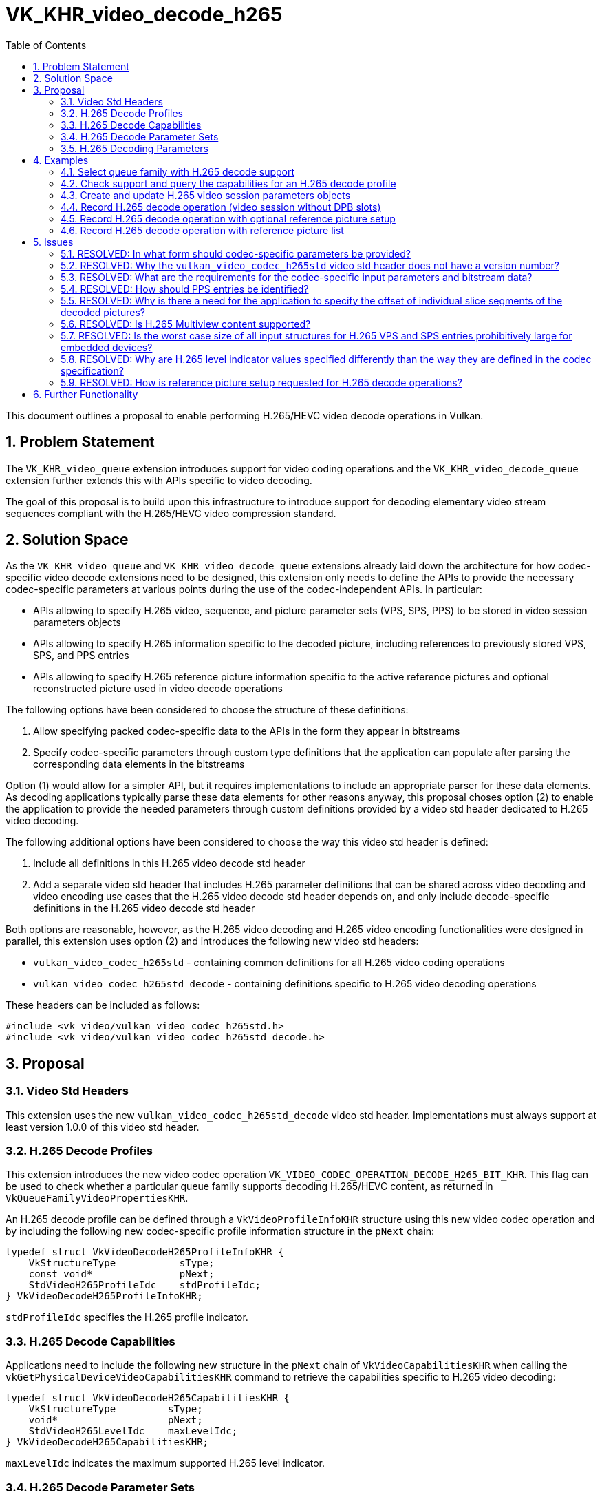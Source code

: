 // Copyright 2021-2023 The Khronos Group Inc.
//
// SPDX-License-Identifier: CC-BY-4.0

= VK_KHR_video_decode_h265
:toc: left
:refpage: https://registry.khronos.org/vulkan/specs/1.2-extensions/man/html/
:sectnums:

This document outlines a proposal to enable performing H.265/HEVC video decode operations in Vulkan.

== Problem Statement

The `VK_KHR_video_queue` extension introduces support for video coding operations and the `VK_KHR_video_decode_queue` extension further extends this with APIs specific to video decoding.

The goal of this proposal is to build upon this infrastructure to introduce support for decoding elementary video stream sequences compliant with the H.265/HEVC video compression standard.


== Solution Space

As the `VK_KHR_video_queue` and `VK_KHR_video_decode_queue` extensions already laid down the architecture for how codec-specific video decode extensions need to be designed, this extension only needs to define the APIs to provide the necessary codec-specific parameters at various points during the use of the codec-independent APIs. In particular:

  * APIs allowing to specify H.265 video, sequence, and picture parameter sets (VPS, SPS, PPS) to be stored in video session parameters objects
  * APIs allowing to specify H.265 information specific to the decoded picture, including references to previously stored VPS, SPS, and PPS entries
  * APIs allowing to specify H.265 reference picture information specific to the active reference pictures and optional reconstructed picture used in video decode operations

The following options have been considered to choose the structure of these definitions:

  1. Allow specifying packed codec-specific data to the APIs in the form they appear in bitstreams
  2. Specify codec-specific parameters through custom type definitions that the application can populate after parsing the corresponding data elements in the bitstreams

Option (1) would allow for a simpler API, but it requires implementations to include an appropriate parser for these data elements. As decoding applications typically parse these data elements for other reasons anyway, this proposal choses option (2) to enable the application to provide the needed parameters through custom definitions provided by a video std header dedicated to H.265 video decoding.

The following additional options have been considered to choose the way this video std header is defined:

  1. Include all definitions in this H.265 video decode std header
  2. Add a separate video std header that includes H.265 parameter definitions that can be shared across video decoding and video encoding use cases that the H.265 video decode std header depends on, and only include decode-specific definitions in the H.265 video decode std header

Both options are reasonable, however, as the H.265 video decoding and H.265 video encoding functionalities were designed in parallel, this extension uses option (2) and introduces the following new video std headers:

  * `vulkan_video_codec_h265std` - containing common definitions for all H.265 video coding operations
  * `vulkan_video_codec_h265std_decode` - containing definitions specific to H.265 video decoding operations

These headers can be included as follows:

[source,c]
----
#include <vk_video/vulkan_video_codec_h265std.h>
#include <vk_video/vulkan_video_codec_h265std_decode.h>
----


== Proposal

=== Video Std Headers

This extension uses the new `vulkan_video_codec_h265std_decode` video std header. Implementations must always support at least version 1.0.0 of this video std header.


=== H.265 Decode Profiles

This extension introduces the new video codec operation `VK_VIDEO_CODEC_OPERATION_DECODE_H265_BIT_KHR`. This flag can be used to check whether a particular queue family supports decoding H.265/HEVC content, as returned in `VkQueueFamilyVideoPropertiesKHR`.

An H.265 decode profile can be defined through a `VkVideoProfileInfoKHR` structure using this new video codec operation and by including the following new codec-specific profile information structure in the `pNext` chain:

[source,c]
----
typedef struct VkVideoDecodeH265ProfileInfoKHR {
    VkStructureType           sType;
    const void*               pNext;
    StdVideoH265ProfileIdc    stdProfileIdc;
} VkVideoDecodeH265ProfileInfoKHR;
----

`stdProfileIdc` specifies the H.265 profile indicator.


=== H.265 Decode Capabilities

Applications need to include the following new structure in the `pNext` chain of `VkVideoCapabilitiesKHR` when calling the `vkGetPhysicalDeviceVideoCapabilitiesKHR` command to retrieve the capabilities specific to H.265 video decoding:

[source,c]
----
typedef struct VkVideoDecodeH265CapabilitiesKHR {
    VkStructureType         sType;
    void*                   pNext;
    StdVideoH265LevelIdc    maxLevelIdc;
} VkVideoDecodeH265CapabilitiesKHR;
----

`maxLevelIdc` indicates the maximum supported H.265 level indicator.


=== H.265 Decode Parameter Sets

The use of video session parameters objects is mandatory when decoding H.265 video streams. Applications need to include the following new structure in the `pNext` chain of `VkVideoSessionParametersCreateInfoKHR` when creating video session parameters objects for H.265 decode use, to specify the parameter set capacity of the created objects:

[source,c]
----
typedef struct VkVideoDecodeH265SessionParametersCreateInfoKHR {
    VkStructureType                                        sType;
    const void*                                            pNext;
    uint32_t                                               maxStdVPSCount;
    uint32_t                                               maxStdSPSCount;
    uint32_t                                               maxStdPPSCount;
    const VkVideoDecodeH265SessionParametersAddInfoKHR*    pParametersAddInfo;
} VkVideoDecodeH265SessionParametersCreateInfoKHR;
----

The optional `pParametersAddInfo` member also allows specifying an initial set of parameter sets to add to the created object:

[source,c]
----
typedef struct VkVideoDecodeH265SessionParametersAddInfoKHR {
    VkStructureType                            sType;
    const void*                                pNext;
    uint32_t                                   stdVPSCount;
    const StdVideoH265VideoParameterSet*       pStdVPSs;
    uint32_t                                   stdSPSCount;
    const StdVideoH265SequenceParameterSet*    pStdSPSs;
    uint32_t                                   stdPPSCount;
    const StdVideoH265PictureParameterSet*     pStdPPSs;
} VkVideoDecodeH265SessionParametersAddInfoKHR;
----

This structure can also be included in the `pNext` chain of `VkVideoSessionParametersUpdateInfoKHR` used in video session parameters update operations to add further parameter sets to an object after its creation.

Individual parameter sets are stored using parameter set IDs as their keys, specifically:

  * H.265 VPS entries are identified using a `vps_video_parameter_set_id` value
  * H.265 SPS entries are identified using a pair of `sps_video_parameter_set_id` and `sps_seq_parameter_set_id` values
  * H.265 PPS entries are identified using a triplet of `sps_video_parameter_set_id`, `pps_seq_parameter_set_id`, and `pps_pic_parameter_set_id` values

Please note the inclusion of the VPS ID in the PPS key. This is needed because a PPS is not uniquely identified by its ID and the ID of the parent SPS, as multiple SPS entries may exist with the same ID that have different parent VPS IDs. In order to ensure the uniqueness of keys, all APIs referring to a PPS in this proposal also take the parent VPS ID of the SPS the PPS in question belongs to, to specify the full hierarchy of IDs.

The H.265/HEVC video compression standard always requires a VPS, SPS, and PPS, hence the application has to add an instance of each parameter set to the used parameters object before being able to record video decode operations.

Furthermore, the H.265/HEVC video compression standard also allows modifying existing parameter sets, but as parameters already stored in video session parameters objects cannot be changed in Vulkan, the application has to create new parameters objects in such cases, as described in the proposal for `VK_KHR_video_queue`.


=== H.265 Decoding Parameters

Decode parameters specific to H.265 need to be provided by the application through the `pNext` chain of `VkVideoDecodeInfoKHR`, using the following new structure:

[source,c]
----
typedef struct VkVideoDecodeH265PictureInfoKHR {
    VkStructureType                         sType;
    const void*                             pNext;
    const StdVideoDecodeH265PictureInfo*    pStdPictureInfo;
    uint32_t                                sliceSegmentCount;
    const uint32_t*                         pSliceSegmentOffsets;
} VkVideoDecodeH265PictureInfoKHR;
----

`pStdPictureInfo` points to the codec-specific decode parameters defined in the `vulkan_video_codec_h265std_decode` video std header, while the `pSliceSegmentOffsets` array contains the relative offset of individual slice segments of the picture within the video bitstream range used by the video decode operation.

The active VPS, SPS, and PPS (sourced from the bound video session parameters object) are identified by the `sps_video_parameter_set_id`, `pps_seq_parameter_set_id`, and `pps_pic_parameter_set_id` parameters.

Picture information specific to H.265 for the active reference pictures and the optional reconstructed picture need to be provided by the application through the `pNext` chain of corresponding elements of `VkVideoDecodeInfoKHR::pReferenceSlots` and the `pNext` chain of `VkVideoDecodeInfoKHR::pSetupReferenceSlot`, respectively, using the following new structure:

[source,c]
----
typedef struct VkVideoDecodeH265DpbSlotInfoKHR {
    VkStructureType                           sType;
    const void*                               pNext;
    const StdVideoDecodeH265ReferenceInfo*    pStdReferenceInfo;
} VkVideoDecodeH265DpbSlotInfoKHR;
----

`pStdReferenceInfo` points to the codec-specific reference picture parameters defined in the `vulkan_video_codec_h265std_decode` video std header.

It is the application's responsibility to specify video bitstream buffer data and codec-specific parameters that are compliant to the rules defined by the H.265/HEVC video compression standard. While it is not illegal, from the API usage's point of view, to specify non-compliant inputs, they may cause the video decode operation to complete unsuccessfully and will cause the output pictures (decode output and reconstructed pictures) to have undefined contents after the execution of the operation.

For more information about how to parse individual H.265 bitstream syntax elements, calculate derived values, and, in general, how to interpret these parameters, please refer to the corresponding sections of the https://www.itu.int/rec/T-REC-H.265-202108-S/[ITU-T H.265 Specification].


== Examples

=== Select queue family with H.265 decode support

[source,c]
----
uint32_t queueFamilyIndex;
uint32_t queueFamilyCount;

vkGetPhysicalDeviceQueueFamilyProperties2(physicalDevice, &queueFamilyCount, NULL);

VkQueueFamilyProperties2* props = calloc(queueFamilyCount,
    sizeof(VkQueueFamilyProperties2));
VkQueueFamilyVideoPropertiesKHR* videoProps = calloc(queueFamilyCount,
    sizeof(VkQueueFamilyVideoPropertiesKHR));

for (queueFamilyIndex = 0; queueFamilyIndex < queueFamilyCount; ++queueFamilyIndex) {
    props[queueFamilyIndex].sType = VK_STRUCTURE_TYPE_QUEUE_FAMILY_PROPERTIES_2;
    props[queueFamilyIndex].pNext = &videoProps[queueFamilyIndex];

    videoProps[queueFamilyIndex].sType = VK_STRUCTURE_TYPE_QUEUE_FAMILY_VIDEO_PROPERTIES_KHR;
}

vkGetPhysicalDeviceQueueFamilyProperties2(physicalDevice, &queueFamilyCount, props);

for (queueFamilyIndex = 0; queueFamilyIndex < queueFamilyCount; ++queueFamilyIndex) {
    if ((props[queueFamilyIndex].queueFamilyProperties.queueFlags & VK_QUEUE_VIDEO_DECODE_BIT_KHR) != 0 &&
        (videoProps[queueFamilyIndex].videoCodecOperations & VK_VIDEO_CODEC_OPERATION_DECODE_H265_BIT_KHR) != 0) {
        break;
    }
}

if (queueFamilyIndex < queueFamilyCount) {
    // Found appropriate queue family
    ...
} else {
    // Did not find a queue family with the needed capabilities
    ...
}
----


=== Check support and query the capabilities for an H.265 decode profile

[source,c]
----
VkResult result;

VkVideoDecodeH265ProfileInfoKHR decodeH265ProfileInfo = {
    .sType = VK_STRUCTURE_TYPE_VIDEO_DECODE_H265_PROFILE_INFO_KHR,
    .pNext = NULL,
    .stdProfileIdc = STD_VIDEO_H265_PROFILE_IDC_MAIN
};

VkVideoProfileInfoKHR profileInfo = {
    .sType = VK_STRUCTURE_TYPE_VIDEO_PROFILE_INFO_KHR,
    .pNext = &decodeH265ProfileInfo,
    .videoCodecOperation = VK_VIDEO_CODEC_OPERATION_DECODE_H265_BIT_KHR,
    .chromaSubsampling = VK_VIDEO_CHROMA_SUBSAMPLING_420_BIT_KHR,
    .lumaBitDepth = VK_VIDEO_COMPONENT_BIT_DEPTH_8_BIT_KHR,
    .chromaBitDepth = VK_VIDEO_COMPONENT_BIT_DEPTH_8_BIT_KHR
};

VkVideoDecodeH265CapabilitiesKHR decodeH265Capabilities = {
    .sType = VK_STRUCTURE_TYPE_VIDEO_DECODE_H265_CAPABILITIES_KHR,
    .pNext = NULL,
};

VkVideoDecodeCapabilitiesKHR decodeCapabilities = {
    .sType = VK_STRUCTURE_TYPE_VIDEO_DECODE_CAPABILITIES_KHR,
    .pNext = &decodeH265Capabilities
}

VkVideoCapabilitiesKHR capabilities = {
    .sType = VK_STRUCTURE_TYPE_VIDEO_CAPABILITIES_KHR,
    .pNext = &decodeCapabilities
};

result = vkGetPhysicalDeviceVideoCapabilitiesKHR(physicalDevice, &profileInfo, &capabilities);

if (result == VK_SUCCESS) {
    // Profile is supported, check additional capabilities
    ...
} else {
    // Profile is not supported, result provides additional information about why
    ...
}
----

=== Create and update H.265 video session parameters objects

[source,c]
----
VkVideoSessionParametersKHR videoSessionParams = VK_NULL_HANDLE;

VkVideoDecodeH265SessionParametersCreateInfoKHR decodeH265CreateInfo = {
    .sType = VK_STRUCTURE_TYPE_VIDEO_DECODE_H265_SESSION_PARAMETERS_CREATE_INFO_KHR,
    .pNext = NULL,
    .maxStdVPSCount = ... // VPS capacity
    .maxStdSPSCount = ... // SPS capacity
    .maxStdPPSCount = ... // PPS capacity
    .pParametersAddInfo = ... // parameters to add at creation time or NULL
};

VkVideoSessionParametersCreateInfoKHR createInfo = {
    .sType = VK_STRUCTURE_TYPE_VIDEO_SESSION_PARAMETERS_CREATE_INFO_KHR,
    .pNext = &decodeH265CreateInfo,
    .flags = 0,
    .videoSessionParametersTemplate = ... // template to use or VK_NULL_HANDLE
    .videoSession = videoSession
};

vkCreateVideoSessionParametersKHR(device, &createInfo, NULL, &videoSessionParams);

...

StdVideoH265VideoParameterSet vps = {};
// parse and populate VPS parameters
...

StdVideoH265SequenceParameterSet sps = {};
// parse and populate SPS parameters
...

StdVideoH265PictureParameterSet pps = {};
// parse and populate PPS parameters
...

VkVideoDecodeH265SessionParametersAddInfoKHR decodeH265AddInfo = {
    .sType = VK_STRUCTURE_TYPE_VIDEO_DECODE_H265_SESSION_PARAMETERS_ADD_INFO_KHR,
    .pNext = NULL,
    .stdVPSCount = 1,
    .pStdVPSs = &vps,
    .stdSPSCount = 1,
    .pStdSPSs = &sps,
    .stdPPSCount = 1,
    .pStdPPSs = &pps
};

VkVideoSessionParametersUpdateInfoKHR updateInfo = {
    .sType = VK_STRUCTURE_TYPE_VIDEO_SESSION_PARAMETERS_UPDATE_INFO_KHR,
    .pNext = &decodeH265AddInfo,
    .updateSequenceCount = 1 // incremented for each subsequent update
};

vkUpdateVideoSessionParametersKHR(device, &videoSessionParams, &updateInfo);
----


=== Record H.265 decode operation (video session without DPB slots)

[source,c]
----
vkCmdBeginVideoCodingKHR(commandBuffer, ...);

StdVideoDecodeH265PictureInfo stdPictureInfo = {};
// parse and populate picture info from slice segment header data
...

VkVideoDecodeH265PictureInfoKHR decodeH265PictureInfo = {
    .sType = VK_STRUCTURE_TYPE_VIDEO_DECODE_H265_PICTURE_INFO_KHR,
    .pNext = NULL,
    .pStdPictureInfo = &stdPictureInfo,
    .sliceSegmentCount = ... // number of slice segments
    .pSliceSegmentOffsets = ... // array of slice segment offsets relative to the bitstream buffer range
};

VkVideoDecodeInfoKHR decodeInfo = {
    .sType = VK_STRUCTURE_TYPE_VIDEO_DECODE_INFO_KHR,
    .pNext = &decodeH265PictureInfo,
    ...
    // reconstructed picture is not needed if video session was created without DPB slots
    .pSetupReferenceSlot = NULL,
    .referenceSlotCount = 0,
    .pReferenceSlots = NULL
};

vkCmdDecodeVideoKHR(commandBuffer, &decodeInfo);

vkCmdEndVideoCodingKHR(commandBuffer, ...);
----


=== Record H.265 decode operation with optional reference picture setup

[source,c]
----
vkCmdBeginVideoCodingKHR(commandBuffer, ...);

StdVideoDecodeH265ReferenceInfo stdReferenceInfo = {};
// parse and populate reconstructed reference picture info from slice segment header data
...

VkVideoDecodeH265DpbSlotInfoKHR decodeH265DpbSlotInfo = {
    .sType = VK_STRUCTURE_TYPE_VIDEO_DECODE_H265_DPB_SLOT_INFO_KHR,
    .pNext = NULL,
    .pStdReferenceInfo = &stdReferenceInfo
};

VkVideoReferenceSlotInfoKHR setupSlotInfo = {
    .sType = VK_STRUCTURE_TYPE_VIDEO_REFERENCE_SLOT_INFO_KHR,
    .pNext = &decodeH265DpbSlotInfo
    ...
};


StdVideoDecodeH265PictureInfo stdPictureInfo = {};
// parse and populate picture info from frame header data
...
if (stdPictureInfo.flags.IsReference) {
    // reconstructed picture will be used for reference picture setup and DPB slot activation
} else {
    // reconstructed picture and slot may only be used by implementations as transient resource
}

VkVideoDecodeH265PictureInfoKHR decodeH265PictureInfo = {
    .sType = VK_STRUCTURE_TYPE_VIDEO_DECODE_H265_PICTURE_INFO_KHR,
    .pNext = NULL,
    .pStdPictureInfo = &stdPictureInfo,
    .sliceSegmentCount = ... // number of slice segments
    .pSliceSegmentOffsets = ... // array of slice segment offsets relative to the bitstream buffer range
};

VkVideoDecodeInfoKHR decodeInfo = {
    .sType = VK_STRUCTURE_TYPE_VIDEO_DECODE_INFO_KHR,
    .pNext = &decodeH265PictureInfo,
    ...
    .pSetupReferenceSlot = &setupSlotInfo,
    ...
};

vkCmdDecodeVideoKHR(commandBuffer, &decodeInfo);

vkCmdEndVideoCodingKHR(commandBuffer, ...);
----


=== Record H.265 decode operation with reference picture list

[source,c]
----
vkCmdBeginVideoCodingKHR(commandBuffer, ...);

StdVideoDecodeH265ReferenceInfo stdReferenceInfo[] = {};
// populate reference picture info for each active reference picture
...

VkVideoDecodeH265DpbSlotInfoKHR decodeH265DpbSlotInfo[] = {
    {
        .sType = VK_STRUCTURE_TYPE_VIDEO_DECODE_H265_DPB_SLOT_INFO_KHR,
        .pNext = NULL,
        .pStdReferenceInfo = &stdReferenceInfo[0]
    },
    {
        .sType = VK_STRUCTURE_TYPE_VIDEO_DECODE_H265_DPB_SLOT_INFO_KHR,
        .pNext = NULL,
        .pStdReferenceInfo = &stdReferenceInfo[1]
    },
    ...
};


VkVideoReferenceSlotInfoKHR referenceSlotInfo[] = {
    {
        .sType = VK_STRUCTURE_TYPE_VIDEO_REFERENCE_SLOT_INFO_KHR,
        .pNext = &decodeH265DpbSlotInfo[0],
        ...
    },
    {
        .sType = VK_STRUCTURE_TYPE_VIDEO_REFERENCE_SLOT_INFO_KHR,
        .pNext = &decodeH265DpbSlotInfo[1],
        ...
    },
    ...
};


StdVideoDecodeH265PictureInfo stdPictureInfo = {};
// parse and populate picture info from frame header data
...
if (stdPictureInfo.flags.IsReference) {
    // reconstructed picture will be used for reference picture setup and DPB slot activation
} else {
    // reconstructed picture and slot may only be used by implementations as transient resource
}

VkVideoDecodeH265PictureInfoKHR decodeH265PictureInfo = {
    .sType = VK_STRUCTURE_TYPE_VIDEO_DECODE_H265_PICTURE_INFO_KHR,
    .pNext = NULL,
    .pStdPictureInfo = &stdPictureInfo,
    .sliceSegmentCount = ... // number of slice segments
    .pSliceSegmentOffsets = ... // array of slice segment offsets relative to the bitstream buffer range
};

VkVideoDecodeInfoKHR decodeInfo = {
    .sType = VK_STRUCTURE_TYPE_VIDEO_DECODE_INFO_KHR,
    .pNext = &decodeH265PictureInfo,
    ...
    .referenceSlotCount = sizeof(referenceSlotInfo) / sizeof(referenceSlotInfo[0]),
    .pReferenceSlots = &referenceSlotInfo[0]
};

vkCmdDecodeVideoKHR(commandBuffer, &decodeInfo);

vkCmdEndVideoCodingKHR(commandBuffer, ...);
----


== Issues

=== RESOLVED: In what form should codec-specific parameters be provided?

In the form of structures defined by the `vulkan_video_codec_h265std_decode` and `vulkan_video_codec_h265std` video std headers. Applications are responsible to parse parameter sets and slice segment header data and use the parsed data to populate the structures defined by the video std headers. It is also the application's responsibility to maintain and manage these data structures, as needed, to be able to provide them as inputs to video decode operations where needed.


=== RESOLVED: Why the `vulkan_video_codec_h265std` video std header does not have a version number?

The `vulkan_video_codec_h265std` video std header was introduced to share common definitions used in both H.265/HEVC video decoding and video encoding, as the two functionalities were designed in parallel. However, as no video coding extension uses this video std header directly, only as a dependency of the video std header specific to the particular video coding operation, no separate versioning scheme was deemed necessary.


=== RESOLVED: What are the requirements for the codec-specific input parameters and bitstream data?

It is legal from an API usage perspective for the application to provide any values for the codec-specific input parameters (parameter sets, picture information, etc.) or video bitstream data. However, if the input data does not conform to the requirements of the H.265/HEVC video compression standard, then video decode operations may complete unsuccessfully and, in general, the outputs produced by the video decode operation will have undefined contents.


=== RESOLVED: How should PPS entries be identified?

The H.265 picture parameter set syntax only includes the PPS ID (`pps_pic_parameter_set_id`) and the parent SPS ID (`pps_seq_parameter_set_id`). However, the SPS IDs are not globally unique, as multiple sequence parameter sets can have the same ID as long as they have different parent VPS IDs.

In order to be able to uniquely identify (and thus key) parameter sets, the video std header structures providing the contents of a PPS to store in a video session parameters objects, and the parameters indicating the active PPS to use in a video decode operation both include an additional `sps_video_parameter_set_id` member that is not part of the PPS syntax nor the slice segment header syntax, but enable the implementation to uniquely identify PPS entries stored and referenced in a video session parameters object.


=== RESOLVED: Why is there a need for the application to specify the offset of individual slice segments of the decoded pictures?

Implementations can take advantage of having access to the offsets of individual slice segments within the video bitstream buffer range provided to the video decode operations, hence this extension requires the application provide these offsets as input.


=== RESOLVED: Is H.265 Multiview content supported?

Not as part of this extension, but future extensions can add support for that.


=== RESOLVED: Is the worst case size of all input structures for H.265 VPS and SPS entries prohibitively large for embedded devices?

While the maximum possible size of all input structures for H.265 VPS and SPS entries may be quite large, in practice they are not expected to be all specified as most content will not need them. Nested arrays are usually specified through pointers to arrays in the video std headers which enable applications to only specify the elements required by the content at hand.

It is thus not recommended for applications to statically allocate for the worst case size of H.265 VPS and SPS entries. As these are out-of-band data entries anyway, applications should prefer to dynamically allocate sufficient space if atypical content may require larger input data entries.


=== RESOLVED: Why are H.265 level indicator values specified differently than the way they are defined in the codec specification?

For historical reasons, the `StdVideoH265Level` type is defined with ordinal enum constant values, which does not match the decimal encoding used by the H.265/HEVC video compression standard specification. All APIs defined by this extension and the used video std headers accept and report H.265 levels using the enum constants `STD_VIDEO_H265_LEVEL_<major>.<minor>`, not the decimal encoding used within raw H.265/HEVC bitstreams.


=== RESOLVED: How is reference picture setup requested for H.265 decode operations?

As specifying a reconstructed picture DPB slot and resource is always required per the latest revision of the video extensions, additional codec syntax controls whether reference picture setup is requested and, in response, the DPB slot is activated with the reconstructed picture.

For H.265 decode, reference picture setup is requested and the DPB slot specified for the reconstructed picture is activated with the picture if and only if the `StdVideoDecodeH265PictureInfo::flags.IsReference` flag is set.


== Further Functionality

Future extensions can further extend the capabilities provided here, e.g. exposing support to decode H.265 Multiview content.
